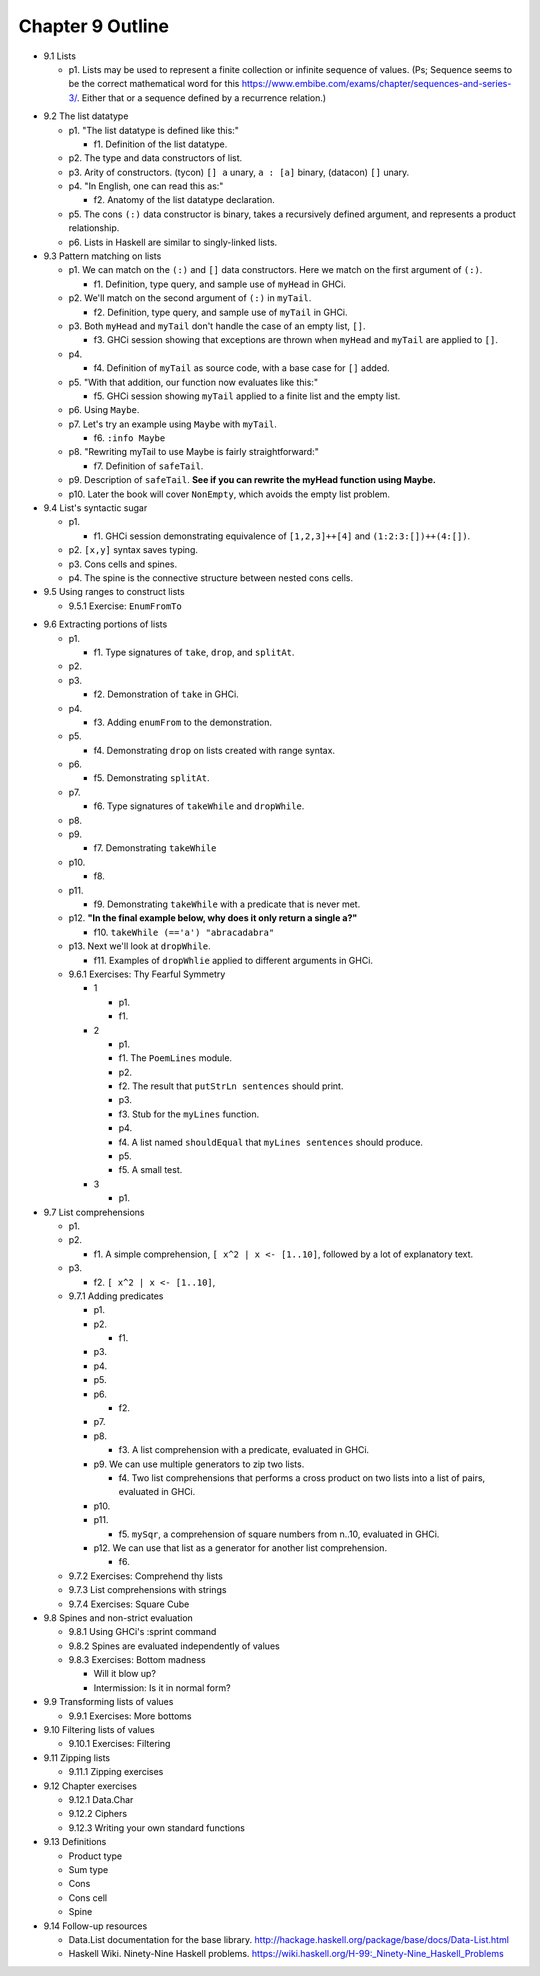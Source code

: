 *******************
 Chapter 9 Outline
*******************

* 9.1 Lists

  * p1. Lists may be used to represent a finite collection or infinite sequence of values. (Ps;
    Sequence seems to be the correct mathematical word for this
    https://www.embibe.com/exams/chapter/sequences-and-series-3/. Either that or a sequence defined
    by a recurrence relation.)

.. 13:55 --> justsomeguy (~justsomeg@user/justsomeguy) has joined ##math
.. 13:55 -- Topic for ##math is "Just ask your question! | LaTeX pastebin: http://mathb.in | LaTeX symbol lookup: http://detexify.kirelabs.org/classify.html | ##math-offtopic for off-topic discussion | Further information and resources: https://libera-math.github.io/ | Also visit ##statistics | Ping ops in ##math-ops if someone is misbehaving"
.. 13:55 -- Topic set by int-e (~noone@int-e.eu) on Sat, 05 Jun 2021 11:56:10
.. 13:55 -- Channel ##math: 576 nicks (1 op, 0 voices, 575 normals)
.. 13:55 -- Channel created on Wed, 19 May 2021 08:21:55
.. 13:57 <justsomeguy> What is the correct term for an infinite ordered collection of elements, where each element is related to prior elements by a function? I'm a bit confused on the difference between the idea of series, sequence, and progressions. Or even if any of those captures what I'm thinking about.
.. 13:58 <justsomeguy> Also where the elements of the set can repeat (they don't need to be unique).
.. 13:58 <cheater> what do you know about the function?
.. 13:59 <cheater> can you know the nth element before you know the elements 1...n-1?
.. 13:59 <cheater> or is the nth element always dependent on the previous elements?
.. 14:00 <cheater> justsomeguy
.. 14:00 <justsomeguy> I came up with this question in the process of editing a tutorial on programming. The nth element always depends on the value of previous elements. (Sorry, took a while to type this.)
.. 14:00 <dude12312414> i think "sequence" is an appropriate term for that
.. 14:02 <justsomeguy> And, also, it's impossible to know a future element without knowing prior elements.
.. 14:02 <dude12312414> you could also say recurrence relation, though that's more about the equation defining the terms in terms of previous ones
.. 14:02 <dude12312414> sequence defined by a recurrence relation
.. 14:04 <justsomeguy> Thank you, that helps. I also just found this page https://www.embibe.com/exams/chapter/sequences-and-series-3/ which clears things up a bit.
.. 14:05 <justsomeguy> The original text I'm editing called it a series, which to my understanding is limited to sumnation.
.. 14:07 --> aquery (~aquery@ip-178-203-146-157.hsi10.unitymediagroup.de) has joined ##math
.. 14:07 <Z-module> justsomeguy: YOu mean in the same ordering as 1, 2, 3, ....  ?
.. 14:09 <Z-module> ANY sequence  x_1, x_2, x_3, ...    of let's say real numbers is just an "infinite sequence". Whether there's some simple rule to calculate each x_n based on just the earlier terms isn't relevant to a name here. You might be thinking of the "axiom of dependent choices", though.
.. 14:10 <Z-module> and yes, some stuff does sometimes refer to these as "series", but it's not an infinite series as used in analysis.
.. 14:10 <aquery> I'm a bit confused about some (old?) terminology here, hope someone can help me. I've come across the claim that in a Lie group seen as a symmetric space, "all roots have multiplicity equal to 2". I can't find a definition for "multiplicity" in this context, and I have no idea what it means..
.. 14:10 <Z-module> well, it can become a series when you sum it
.. 14:12 <justsomeguy> One example of the type of sequence I'm talking about is the fibonnaci sequence. The real context is that it comes from a description of how lists work in a programming language called Haskell. You can represent infinite lists of elements, but they have to be generated by a function (really an algorithm for a computable function). I just wanted to make sure that I'm not limiting the description to
.. 14:12 <justsomeguy> functions that only do addition.
.. 14:12  * justsomeguy has been learning math indirectly in the process of picking up programming.

  * p2. Learning objectives.

* 9.2 The list datatype

  * p1. "The list datatype is defined like this:"

    * f1. Definition of the list datatype.

  * p2. The type and data constructors of list.
  * p3. Arity of constructors. (tycon) ``[] a`` unary, ``a : [a]`` binary, (datacon) ``[]`` unary.
  * p4. "In English, one can read this as:"

    * f2. Anatomy of the list datatype declaration.

  * p5. The cons ``(:)`` data constructor is binary, takes a recursively defined argument, and represents a product relationship.
  * p6. Lists in Haskell are similar to singly-linked lists.

* 9.3 Pattern matching on lists

  * p1. We can match on the ``(:)`` and ``[]`` data constructors. Here we match on the first argument of ``(:)``.

    * f1. Definition, type query, and sample use of ``myHead`` in GHCi.

  * p2. We'll match on the second argument of ``(:)`` in ``myTail``.

    * f2. Definition, type query, and sample use of ``myTail`` in GHCi.

  * p3. Both ``myHead`` and ``myTail`` don't handle the case of an empty list, ``[]``.

    * f3. GHCi session showing that exceptions are thrown when ``myHead`` and ``myTail`` are applied to ``[]``.

  * p4.

    * f4. Definition of ``myTail`` as source code, with a base case for ``[]`` added.

  * p5. "With that addition, our function now evaluates like this:"

    * f5. GHCi session showing ``myTail`` applied to a finite list and the empty list.

  * p6. Using ``Maybe``.
  * p7. Let's try an example using ``Maybe`` with ``myTail``.

    * f6. ``:info Maybe``

  * p8. "Rewriting myTail to use Maybe is fairly straightforward:"

    * f7. Definition of ``safeTail``.

  * p9. Description of ``safeTail``. **See if you can rewrite the myHead function using Maybe.**
  * p10. Later the book will cover ``NonEmpty``, which avoids the empty list problem.

* 9.4 List's syntactic sugar

  * p1.

    * f1. GHCi session demonstrating equivalence of ``[1,2,3]++[4]`` and ``(1:2:3:[])++(4:[])``.

  * p2. ``[x,y]`` syntax saves typing.
  * p3. Cons cells and spines.
  * p4. The spine is the connective structure between nested cons cells.

* 9.5 Using ranges to construct lists

  * 9.5.1 Exercise: ``EnumFromTo``

..
  Should I create a terminal recording for 9.6? It's comprised entirely of examples, and even asks
  you a question about how things evaluate.

* 9.6 Extracting portions of lists

  * p1.

    * f1. Type signatures of ``take``, ``drop``, and ``splitAt``.

  * p2.
  * p3.

    * f2. Demonstration of ``take`` in GHCi.

  * p4.

    * f3. Adding ``enumFrom`` to the demonstration.

  * p5.

    * f4. Demonstrating ``drop`` on lists created with range syntax.

  * p6.

    * f5. Demonstrating ``splitAt``.

  * p7.

    * f6. Type signatures of ``takeWhile`` and ``dropWhile``.

  * p8.
  * p9.

    * f7. Demonstrating ``takeWhile``

  * p10.

    * f8.

  * p11.

    * f9. Demonstrating ``takeWhile`` with a predicate that is never met.

  * p12. **"In the final example below, why does it only return a single a?"**

    * f10. ``takeWhile (=='a') "abracadabra"``

  * p13. Next we'll look at ``dropWhile``.

    * f11. Examples of ``dropWhlie`` applied to different arguments in GHCi.

  * 9.6.1 Exercises: Thy Fearful Symmetry

    * 1

      * p1.
      * f1.

    * 2

      * p1.
      * f1. The ``PoemLines`` module.
      * p2.
      * f2. The result that ``putStrLn sentences`` should print.
      * p3.
      * f3. Stub for the ``myLines`` function.
      * p4.
      * f4. A list named ``shouldEqual`` that ``myLines sentences`` should produce.
      * p5.
      * f5. A small test.

    * 3

      * p1.

* 9.7 List comprehensions

  * p1.
  * p2.

    * f1. A simple comprehension, ``[ x^2 | x <- [1..10]``, followed by a lot of explanatory text.

  * p3.

    * f2. ``[ x^2 | x <- [1..10]``,

  * 9.7.1 Adding predicates

    * p1.
    * p2.

      * f1.

    * p3.
    * p4.
    * p5.
    * p6.

      * f2.

    * p7.
    * p8.

      * f3. A list comprehension with a predicate, evaluated in GHCi.

    * p9. We can use multiple generators to zip two lists.

      * f4. Two list comprehensions that performs a cross product on two lists into a list of pairs,
        evaluated in GHCi.

    * p10.
    * p11.

      * f5. ``mySqr``, a comprehension of square numbers from n..10, evaluated in GHCi.

    * p12. We can use that list as a generator for another list comprehension.

      * f6.

  * 9.7.2 Exercises: Comprehend thy lists
  * 9.7.3 List comprehensions with strings
  * 9.7.4 Exercises: Square Cube

* 9.8 Spines and non-strict evaluation

  * 9.8.1 Using GHCi's :sprint command
  * 9.8.2 Spines are evaluated independently of values
  * 9.8.3 Exercises: Bottom madness

    * Will it blow up?
    * Intermission: Is it in normal form?

* 9.9 Transforming lists of values

  * 9.9.1 Exercises: More bottoms

* 9.10 Filtering lists of values

  * 9.10.1 Exercises: Filtering

* 9.11 Zipping lists

  * 9.11.1 Zipping exercises

* 9.12 Chapter exercises

  * 9.12.1 Data.Char
  * 9.12.2 Ciphers
  * 9.12.3 Writing your own standard functions

* 9.13 Definitions

  * Product type
  * Sum type
  * Cons
  * Cons cell
  * Spine

* 9.14 Follow-up resources

  * Data.List documentation for the base library.  http://hackage.haskell.org/package/base/docs/Data-List.html
  * Haskell Wiki. Ninety-Nine Haskell problems.  https://wiki.haskell.org/H-99:_Ninety-Nine_Haskell_Problems
